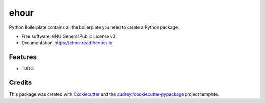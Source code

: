 =========
ehour
=========


.. image:: https://img.shields.io/pypi/v/ehour.svg
        :target: https://pypi.python.org/pypi/ehour

.. image:: https://img.shields.io/travis/geanix/ehour.svg
        :target: https://travis-ci.org/geanix/ehour

.. image:: https://readthedocs.org/projects/ehour/badge/?version=latest
        :target: https://ehour.readthedocs.io/en/latest/?badge=latest
        :alt: Documentation Status




Python Boilerplate contains all the boilerplate you need to create a Python package.


* Free software: GNU General Public License v3
* Documentation: https://ehour.readthedocs.io.


Features
--------

* TODO

Credits
-------

This package was created with Cookiecutter_ and the `audreyr/cookiecutter-pypackage`_ project template.

.. _Cookiecutter: https://github.com/audreyr/cookiecutter
.. _`audreyr/cookiecutter-pypackage`: https://github.com/audreyr/cookiecutter-pypackage
